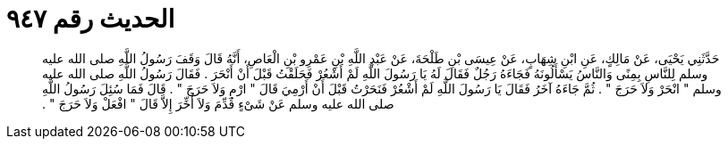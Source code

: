
= الحديث رقم ٩٤٧

[quote.hadith]
حَدَّثَنِي يَحْيَى، عَنْ مَالِكٍ، عَنِ ابْنِ شِهَابٍ، عَنْ عِيسَى بْنِ طَلْحَةَ، عَنْ عَبْدِ اللَّهِ بْنِ عَمْرِو بْنِ الْعَاصِ، أَنَّهُ قَالَ وَقَفَ رَسُولُ اللَّهِ صلى الله عليه وسلم لِلنَّاسِ بِمِنًى وَالنَّاسُ يَسْأَلُونَهُ فَجَاءَهُ رَجُلٌ فَقَالَ لَهُ يَا رَسُولَ اللَّهِ لَمْ أَشْعُرْ فَحَلَقْتُ قَبْلَ أَنْ أَنْحَرَ ‏.‏ فَقَالَ رَسُولُ اللَّهِ صلى الله عليه وسلم ‏"‏ انْحَرْ وَلاَ حَرَجَ ‏"‏ ‏.‏ ثُمَّ جَاءَهُ آخَرُ فَقَالَ يَا رَسُولَ اللَّهِ لَمْ أَشْعُرْ فَنَحَرْتُ قَبْلَ أَنْ أَرْمِيَ قَالَ ‏"‏ ارْمِ وَلاَ حَرَجَ ‏"‏ ‏.‏ قَالَ فَمَا سُئِلَ رَسُولُ اللَّهِ صلى الله عليه وسلم عَنْ شَىْءٍ قُدِّمَ وَلاَ أُخِّرَ إِلاَّ قَالَ ‏"‏ افْعَلْ وَلاَ حَرَجَ ‏"‏ ‏.‏